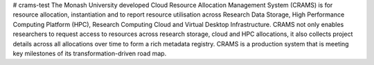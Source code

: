 # crams-test
The Monash University developed Cloud Resource Allocation Management System (CRAMS) is for resource allocation, instantiation and to report resource utilisation across Research Data Storage,  High Performance Computing Platform (HPC), Research Computing Cloud and Virtual Desktop Infrastructure.  CRAMS not only enables researchers to request access to resources across  research storage, cloud and  HPC allocations, it also collects project details across all allocations over time to form a rich metadata registry. CRAMS is a production system that is meeting key milestones of its transformation-driven road map. 
